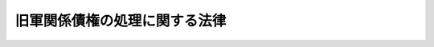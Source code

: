.. _S24HO257:

==============================
旧軍関係債権の処理に関する法律
==============================

.. raw:: html
    
    
    <b>旧軍関係債権の処理に関する法律<br>
    （昭和二十四年十二月十二日法律第二百五十七号）</b><br><br><div align="right">最終改正：平成一一年一二月二二日法律第一六〇号</div><br><p>
    </p><div class="arttitle"><a name="1000000000000000000000000000000000000000000000000100000000000000000000000000000">（納付期限の延期、分割納付及び繰上げ徴収）</a>
    </div><div class="item"><b>第一条</b>
    <a name="1000000000000000000000000000000000000000000000000100000000001000000000000000000"></a>
    　この法律施行の際現に存する旧陸軍省、海軍省及び軍需省に係る左に掲げる国の債権（以下「旧軍関係債権」という。）で、その債務者の資力の状況により直ちに当該債権に係る収入金を納付させることが著しく困難であるものについては、主務大臣は、収納上有利であると認められる場合に限り、三年をこえない期限をもつて、その納付期限を延期し、又は適宜分割して納付させる特約をすることができる。
    <div class="number"><b><a name="1000000000000000000000000000000000000000000000000100000000001000000001000000000">一</a>
    </b>
    　法令により前金払又は概算払をなしたもので過払となつた金額の返還請求権
    </div>
    <div class="number"><b><a name="1000000000000000000000000000000000000000000000000100000000001000000002000000000">二</a>
    </b>
    　払下財産の代金請求権
    </div>
    <div class="number"><b><a name="1000000000000000000000000000000000000000000000000100000000001000000003000000000">三</a>
    </b>
    　誤払による返還請求権
    </div>
    <div class="number"><b><a name="1000000000000000000000000000000000000000000000000100000000001000000004000000000">四</a>
    </b>
    　その他前三号に掲げる債権に準ずる債権
    </div>
    </div>
    <div class="item"><b><a name="1000000000000000000000000000000000000000000000000100000000002000000000000000000">２</a>
    </b>
    　前項の規定により納付期限を延期し、又は分割して納付させる特約をする場合には、確実な担保を提供させ、及び財務大臣が市場金利を考慮して定める基準による利息を付さなければならない。ただし、同一人に対する旧軍関係債権の総額が一万円以下の場合には、担保の提供を免除することができる。
    </div>
    <div class="item"><b><a name="1000000000000000000000000000000000000000000000000100000000003000000000000000000">３</a>
    </b>
    　第一項の規定により分割して納付させる特約をした場合において、債務者がその分納金を滞納したときは、主務大臣は、その債務残額の繰上げ徴収をすることができる。
    </div>
    
    <p>
    </p><div class="arttitle"><a name="1000000000000000000000000000000000000000000000000200000000000000000000000000000">（裁判所の和解又は調停における譲歩）</a>
    </div><div class="item"><b>第二条</b>
    <a name="1000000000000000000000000000000000000000000000000200000000001000000000000000000"></a>
    　旧軍関係債権について裁判所（調停委員会を含む。以下この条において同じ。）が和解又は調停をする場合においては、法務大臣又はその指定する職員は、裁判所の勧告に基づいて、前条の規定にかかわらず、特別の譲歩をすることができる。
    </div>
    
    <p>
    </p><div class="arttitle"><a name="1000000000000000000000000000000000000000000000000300000000000000000000000000000">（債務の免除）</a>
    </div><div class="item"><b>第三条</b>
    <a name="1000000000000000000000000000000000000000000000000300000000001000000000000000000"></a>
    　主務大臣は、旧軍関係債権に係る収入金について第六条第一項の規定による督促があつた日から五年を経過した場合において、その債務者の住所又は居所が不明のため当該収入金の徴収を不可能と認めるときは、その債務を免除することができる。
    </div>
    <div class="item"><b><a name="1000000000000000000000000000000000000000000000000300000000002000000000000000000">２</a>
    </b>
    　前項の規定による債務の免除の通知は、官報に公告してすることができる。この場合においては、その通知は、官報に公告した日から二週間を経過した時において債務者に到達したものとみなす。
    </div>
    
    <p>
    </p><div class="arttitle"><a name="1000000000000000000000000000000000000000000000000400000000000000000000000000000">（公告による納入の告知）</a>
    </div><div class="item"><b>第四条</b>
    <a name="1000000000000000000000000000000000000000000000000400000000001000000000000000000"></a>
    　主務大臣又はその委任を受けた職員は、旧軍関係債権の債務者の住所又は居所が不明の場合には、公告をもつて当該債権に係る収入金の納入の告知をすることができる。
    </div>
    <div class="item"><b><a name="1000000000000000000000000000000000000000000000000400000000002000000000000000000">２</a>
    </b>
    　前条第二項の規定は、前項の公告に準用する。
    </div>
    
    <p>
    </p><div class="arttitle"><a name="1000000000000000000000000000000000000000000000000500000000000000000000000000000">（債権の確定）</a>
    </div><div class="item"><b>第五条</b>
    <a name="1000000000000000000000000000000000000000000000000500000000001000000000000000000"></a>
    　旧軍関係債権について、債務者から書面による債務の承認があつたときは、その債権は、確定したものとし、主務大臣又はその委任を受けた職員は、第六条及び第七条の規定によつてこれを処理することができる。
    </div>
    <div class="item"><b><a name="1000000000000000000000000000000000000000000000000500000000002000000000000000000">２</a>
    </b>
    　主務大臣又はその委任を受けた職員は、前項の債務の承認があつた場合を除く外、旧軍関係債権の債務者に対し、債務の金額その他その内容を記載した催告書をもつて、その債務を承認するか否かを一定の期間内に述ぶべき旨を催告しなければならない。但し、その期間に一月を下ることはできない。
    </div>
    <div class="item"><b><a name="1000000000000000000000000000000000000000000000000500000000003000000000000000000">３</a>
    </b>
    　主務大臣又はその委任を受けた職員は、債務者の住所又は居所が不明の場合には、公告をもつて前項の催告をすることができる。
    </div>
    <div class="item"><b><a name="1000000000000000000000000000000000000000000000000500000000004000000000000000000">４</a>
    </b>
    　第三条第二項の規定は、前項の公告に準用する。
    </div>
    <div class="item"><b><a name="1000000000000000000000000000000000000000000000000500000000005000000000000000000">５</a>
    </b>
    　債務者が第二項に規定する期間内に書面により異議を述べなかつたときは、第一項の債務の承認をしたものとみなす。
    </div>
    
    <p>
    </p><div class="arttitle"><a name="1000000000000000000000000000000000000000000000000600000000000000000000000000000">（督促）</a>
    </div><div class="item"><b>第六条</b>
    <a name="1000000000000000000000000000000000000000000000000600000000001000000000000000000"></a>
    　前条の規定により確定した債権に係る収入金について債務者が納付期限を過ぎなお完納しない場合には、主務大臣又はその委任を受けた職員は、督促状をもつて、その指定する期限内に納付すべき旨を督促しなければならない。
    </div>
    <div class="item"><b><a name="1000000000000000000000000000000000000000000000000600000000002000000000000000000">２</a>
    </b>
    　前項の督促状には、同項の期限内に完納しないときは、この法律に基いて徴収の処分をする旨を記載しなければならない。
    </div>
    <div class="item"><b><a name="1000000000000000000000000000000000000000000000000600000000003000000000000000000">３</a>
    </b>
    　第一項の規定により督促をした場合には、督促手数料として十円を徴収する。
    </div>
    <div class="item"><b><a name="1000000000000000000000000000000000000000000000000600000000004000000000000000000">４</a>
    </b>
    　主務大臣又はその委任を受けた職員は、債務者の住所又は居所が不明の場合には、公告をもつて第一項の督促をすることができる。
    </div>
    <div class="item"><b><a name="1000000000000000000000000000000000000000000000000600000000005000000000000000000">５</a>
    </b>
    　第三条第二項の規定は、前項の公告に準用する。
    </div>
    
    <p>
    </p><div class="item"><b><a name="1000000000000000000000000000000000000000000000000700000000000000000000000000000">第七条</a>
    </b>
    <a name="1000000000000000000000000000000000000000000000000700000000001000000000000000000"></a>
    　削除
    </div>
    
    <p>
    </p><div class="arttitle"><a name="1000000000000000000000000000000000000000000000000800000000000000000000000000000">（異議の訴）</a>
    </div><div class="item"><b>第八条</b>
    <a name="1000000000000000000000000000000000000000000000000800000000001000000000000000000"></a>
    　債務者は、第五条の規定にかかわらず、同条の規定により確定した債権について、国を被告として異議の訴を提出することができる。
    </div>
    <div class="item"><b><a name="1000000000000000000000000000000000000000000000000800000000002000000000000000000">２</a>
    </b>
    　前項の訴は、第五条に規定する債務の承認に関する事務を処理した職員の所属する行政機関の所在地の地方裁判所の管轄とする。
    </div>
    
    <p>
    </p><div class="arttitle"><a name="1000000000000000000000000000000000000000000000000900000000000000000000000000000">（適用除外）</a>
    </div><div class="item"><b>第九条</b>
    <a name="1000000000000000000000000000000000000000000000000900000000001000000000000000000"></a>
    　前四条の規定は、執行力のある債務名義を有する旧軍関係債権については、適用しない。
    </div>
    
    <p>
    </p><div class="arttitle"><a name="1000000000000000000000000000000000000000000000001000000000000000000000000000000">（他の法令との関係）</a>
    </div><div class="item"><b>第十条</b>
    <a name="1000000000000000000000000000000000000000000000001000000000001000000000000000000"></a>
    　この法律の規定は、<a href="/cgi-bin/idxrefer.cgi?H_FILE=%8f%ba%93%f1%93%f1%92%ba%8e%b5%8e%6c&amp;REF_NAME=%95%c2%8d%bd%8b%40%8a%d6%97%df&amp;ANCHOR_F=&amp;ANCHOR_T=" target="inyo">閉鎖機関令</a>
    （昭和二十二年勅令第七十四号）その他他の法令中債務の弁済その他債務を消滅させる行為を制限し、又は禁止する旨の規定がある場合には、当該規定の適用を妨げるものではない。
    </div>
    
    
    <br><a name="5000000000000000000000000000000000000000000000000000000000000000000000000000000"></a>
    　　　<a name="5000000001000000000000000000000000000000000000000000000000000000000000000000000"><b>附　則</b></a>
    <br><p>
    　この法律は、公布の日から施行する。
    
    
    <br>　　　<a name="5000000002000000000000000000000000000000000000000000000000000000000000000000000"><b>附　則　（昭和三四年四月二〇日法律第一四八号）　抄</b></a>
    <br></p><p></p><div class="arttitle">（施行期日）</div>
    <div class="item"><b>１</b>
    　この法律は、国税徴収法（昭和三十四年法律第百四十七号）の施行の日から施行する。
    </div>
    
    <br>　　　<a name="5000000003000000000000000000000000000000000000000000000000000000000000000000000"><b>附　則　（昭和五四年三月三〇日法律第五号）　抄</b></a>
    <br><p></p><div class="arttitle">（施行期日）</div>
    <div class="item"><b>１</b>
    　この法律は、民事執行法（昭和五十四年法律第四号）の施行の日（昭和五十五年十月一日）から施行する。
    </div>
    <div class="arttitle">（経過措置）</div>
    <div class="item"><b>２</b>
    　この法律の施行前に申し立てられた民事執行、企業担保権の実行及び破産の事件については、なお従前の例による。
    </div>
    
    <br>　　　<a name="5000000004000000000000000000000000000000000000000000000000000000000000000000000"><b>附　則　（平成一一年一二月二二日法律第一六〇号）　抄</b></a>
    <br><p>
    </p><div class="arttitle">（施行期日）</div>
    <div class="item"><b>第一条</b>
    　この法律（第二条及び第三条を除く。）は、平成十三年一月六日から施行する。
    </div>
    
    <br><br>